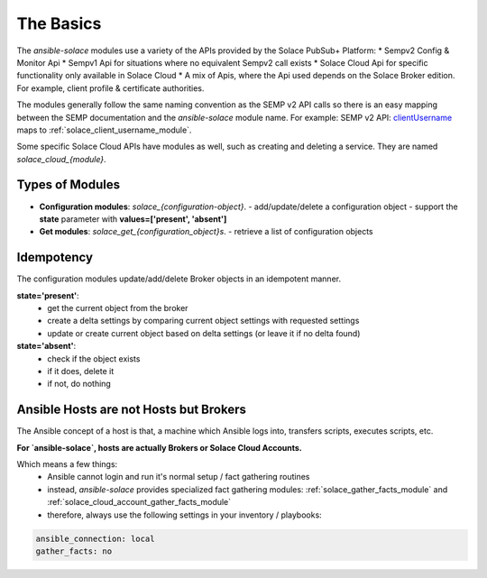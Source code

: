 The Basics
==========

The `ansible-solace` modules use a variety of the APIs provided by the Solace PubSub+ Platform:
* Sempv2 Config & Monitor Api
* Sempv1 Api for situations where no equivalent Sempv2 call exists
* Solace Cloud Api for specific functionality only available in Solace Cloud
* A mix of Apis, where the Api used depends on the Solace Broker edition. For example, client profile & certificate authorities.

The modules generally follow the same naming convention as the SEMP v2 API calls so there is an easy mapping between the SEMP documentation and the `ansible-solace` module name.
For example: SEMP v2 API: `clientUsername`_ maps to :ref:`solace_client_username_module`.

.. _clientUsername:
  https://docs.solace.com/API-Developer-Online-Ref-Documentation/swagger-ui/config/index.html#/clientUsername

Some specific Solace Cloud APIs have modules as well, such as creating and deleting a service. They are named `solace_cloud_{module}`.

Types of Modules
----------------

* **Configuration modules**: `solace_{configuration-object}`.
  - add/update/delete a configuration object
  - support the **state** parameter with **values=['present', 'absent']**
* **Get modules**: `solace_get_{configuration_object}s`.
  - retrieve a list of configuration objects

Idempotency
-----------
The configuration modules update/add/delete Broker objects in an idempotent manner.

**state='present'**:
  - get the current object from the broker
  - create a delta settings by comparing current object settings with requested settings
  - update or create current object based on delta settings (or leave it if no delta found)

**state='absent'**:
  - check if the object exists
  - if it does, delete it
  - if not, do nothing

Ansible Hosts are not Hosts but Brokers
---------------------------------------

The Ansible concept of a host is that, a machine which Ansible logs into, transfers scripts, executes scripts, etc.

**For `ansible-solace`, hosts are actually Brokers or Solace Cloud Accounts.**

Which means a few things:
  - Ansible cannot login and run it's normal setup / fact gathering routines
  - instead, `ansible-solace` provides specialized fact gathering modules: :ref:`solace_gather_facts_module` and :ref:`solace_cloud_account_gather_facts_module`
  - therefore, always use the following settings in your inventory / playbooks:

.. code-block:: yaml

  ansible_connection: local
  gather_facts: no
